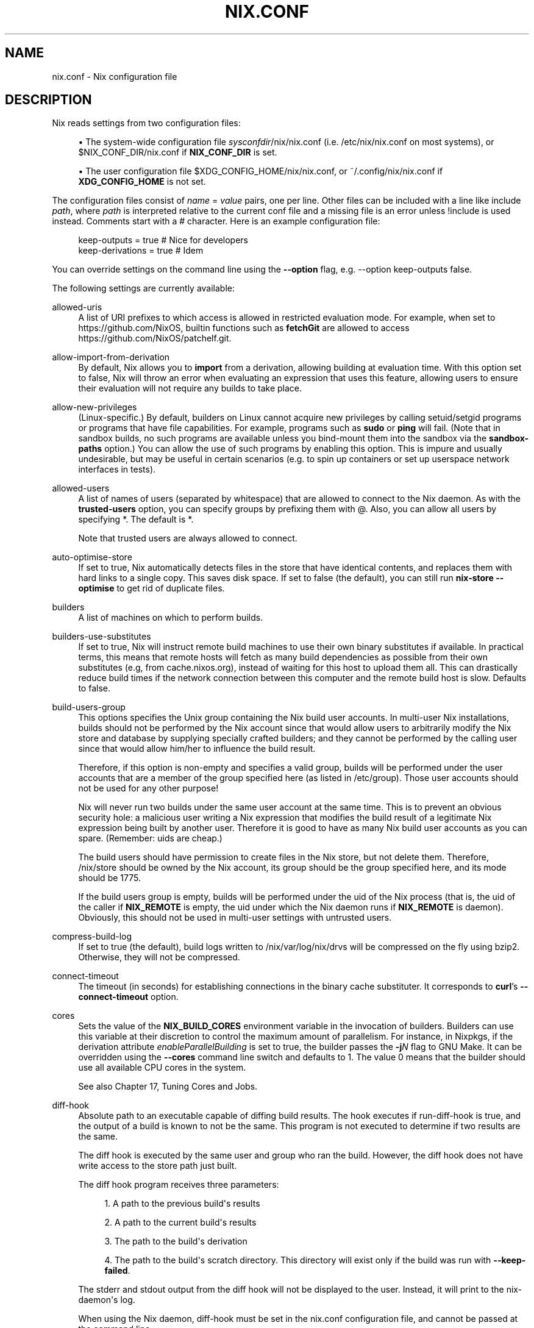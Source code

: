 '\" t
.\"     Title: nix.conf
.\"    Author: Eelco Dolstra
.\" Generator: DocBook XSL Stylesheets v1.79.2 <http://docbook.sf.net/>
.\"      Date: 01/01/1980
.\"    Manual: Command Reference
.\"    Source: Nix 2.3.16
.\"  Language: English
.\"
.TH "NIX\&.CONF" "5" "01/01/1980" "Nix 2\&.3\&.16" "Command Reference"
.\" -----------------------------------------------------------------
.\" * Define some portability stuff
.\" -----------------------------------------------------------------
.\" ~~~~~~~~~~~~~~~~~~~~~~~~~~~~~~~~~~~~~~~~~~~~~~~~~~~~~~~~~~~~~~~~~
.\" http://bugs.debian.org/507673
.\" http://lists.gnu.org/archive/html/groff/2009-02/msg00013.html
.\" ~~~~~~~~~~~~~~~~~~~~~~~~~~~~~~~~~~~~~~~~~~~~~~~~~~~~~~~~~~~~~~~~~
.ie \n(.g .ds Aq \(aq
.el       .ds Aq '
.\" -----------------------------------------------------------------
.\" * set default formatting
.\" -----------------------------------------------------------------
.\" disable hyphenation
.nh
.\" disable justification (adjust text to left margin only)
.ad l
.\" -----------------------------------------------------------------
.\" * MAIN CONTENT STARTS HERE *
.\" -----------------------------------------------------------------
.SH "NAME"
nix.conf \- Nix configuration file
.SH "DESCRIPTION"
.PP
Nix reads settings from two configuration files:
.sp
.RS 4
.ie n \{\
\h'-04'\(bu\h'+03'\c
.\}
.el \{\
.sp -1
.IP \(bu 2.3
.\}
The system\-wide configuration file
\fIsysconfdir\fR/nix/nix\&.conf
(i\&.e\&.
/etc/nix/nix\&.conf
on most systems), or
$NIX_CONF_DIR/nix\&.conf
if
\fBNIX_CONF_DIR\fR
is set\&.
.RE
.sp
.RS 4
.ie n \{\
\h'-04'\(bu\h'+03'\c
.\}
.el \{\
.sp -1
.IP \(bu 2.3
.\}
The user configuration file
$XDG_CONFIG_HOME/nix/nix\&.conf, or
~/\&.config/nix/nix\&.conf
if
\fBXDG_CONFIG_HOME\fR
is not set\&.
.RE
.PP
The configuration files consist of
\fIname\fR = \fIvalue\fR
pairs, one per line\&. Other files can be included with a line like
include \fIpath\fR, where
\fIpath\fR
is interpreted relative to the current conf file and a missing file is an error unless
!include
is used instead\&. Comments start with a
#
character\&. Here is an example configuration file:
.sp
.if n \{\
.RS 4
.\}
.nf
keep\-outputs = true       # Nice for developers
keep\-derivations = true   # Idem
.fi
.if n \{\
.RE
.\}
.PP
You can override settings on the command line using the
\fB\-\-option\fR
flag, e\&.g\&.
\-\-option keep\-outputs false\&.
.PP
The following settings are currently available:
.PP
allowed\-uris
.RS 4
A list of URI prefixes to which access is allowed in restricted evaluation mode\&. For example, when set to
https://github\&.com/NixOS, builtin functions such as
\fBfetchGit\fR
are allowed to access
https://github\&.com/NixOS/patchelf\&.git\&.
.RE
.PP
allow\-import\-from\-derivation
.RS 4
By default, Nix allows you to
\fBimport\fR
from a derivation, allowing building at evaluation time\&. With this option set to false, Nix will throw an error when evaluating an expression that uses this feature, allowing users to ensure their evaluation will not require any builds to take place\&.
.RE
.PP
allow\-new\-privileges
.RS 4
(Linux\-specific\&.) By default, builders on Linux cannot acquire new privileges by calling setuid/setgid programs or programs that have file capabilities\&. For example, programs such as
\fBsudo\fR
or
\fBping\fR
will fail\&. (Note that in sandbox builds, no such programs are available unless you bind\-mount them into the sandbox via the
\fBsandbox\-paths\fR
option\&.) You can allow the use of such programs by enabling this option\&. This is impure and usually undesirable, but may be useful in certain scenarios (e\&.g\&. to spin up containers or set up userspace network interfaces in tests)\&.
.RE
.PP
allowed\-users
.RS 4
A list of names of users (separated by whitespace) that are allowed to connect to the Nix daemon\&. As with the
\fBtrusted\-users\fR
option, you can specify groups by prefixing them with
@\&. Also, you can allow all users by specifying
*\&. The default is
*\&.
.sp
Note that trusted users are always allowed to connect\&.
.RE
.PP
auto\-optimise\-store
.RS 4
If set to
true, Nix automatically detects files in the store that have identical contents, and replaces them with hard links to a single copy\&. This saves disk space\&. If set to
false
(the default), you can still run
\fBnix\-store \-\-optimise\fR
to get rid of duplicate files\&.
.RE
.PP
builders
.RS 4
A list of machines on which to perform builds\&.
.RE
.PP
builders\-use\-substitutes
.RS 4
If set to
true, Nix will instruct remote build machines to use their own binary substitutes if available\&. In practical terms, this means that remote hosts will fetch as many build dependencies as possible from their own substitutes (e\&.g, from
cache\&.nixos\&.org), instead of waiting for this host to upload them all\&. This can drastically reduce build times if the network connection between this computer and the remote build host is slow\&. Defaults to
false\&.
.RE
.PP
build\-users\-group
.RS 4
This options specifies the Unix group containing the Nix build user accounts\&. In multi\-user Nix installations, builds should not be performed by the Nix account since that would allow users to arbitrarily modify the Nix store and database by supplying specially crafted builders; and they cannot be performed by the calling user since that would allow him/her to influence the build result\&.
.sp
Therefore, if this option is non\-empty and specifies a valid group, builds will be performed under the user accounts that are a member of the group specified here (as listed in
/etc/group)\&. Those user accounts should not be used for any other purpose!
.sp
Nix will never run two builds under the same user account at the same time\&. This is to prevent an obvious security hole: a malicious user writing a Nix expression that modifies the build result of a legitimate Nix expression being built by another user\&. Therefore it is good to have as many Nix build user accounts as you can spare\&. (Remember: uids are cheap\&.)
.sp
The build users should have permission to create files in the Nix store, but not delete them\&. Therefore,
/nix/store
should be owned by the Nix account, its group should be the group specified here, and its mode should be
1775\&.
.sp
If the build users group is empty, builds will be performed under the uid of the Nix process (that is, the uid of the caller if
\fBNIX_REMOTE\fR
is empty, the uid under which the Nix daemon runs if
\fBNIX_REMOTE\fR
is
daemon)\&. Obviously, this should not be used in multi\-user settings with untrusted users\&.
.RE
.PP
compress\-build\-log
.RS 4
If set to
true
(the default), build logs written to
/nix/var/log/nix/drvs
will be compressed on the fly using bzip2\&. Otherwise, they will not be compressed\&.
.RE
.PP
connect\-timeout
.RS 4
The timeout (in seconds) for establishing connections in the binary cache substituter\&. It corresponds to
\fBcurl\fR\(cqs
\fB\-\-connect\-timeout\fR
option\&.
.RE
.PP
cores
.RS 4
Sets the value of the
\fBNIX_BUILD_CORES\fR
environment variable in the invocation of builders\&. Builders can use this variable at their discretion to control the maximum amount of parallelism\&. For instance, in Nixpkgs, if the derivation attribute
\fIenableParallelBuilding\fR
is set to
true, the builder passes the
\fB\-j\fR\fB\fIN\fR\fR
flag to GNU Make\&. It can be overridden using the
\fB\-\-cores\fR
command line switch and defaults to
1\&. The value
0
means that the builder should use all available CPU cores in the system\&.
.sp
See also
Chapter\ \&17, Tuning Cores and Jobs\&.
.RE
.PP
diff\-hook
.RS 4
Absolute path to an executable capable of diffing build results\&. The hook executes if
run\-diff\-hook
is true, and the output of a build is known to not be the same\&. This program is not executed to determine if two results are the same\&.
.sp
The diff hook is executed by the same user and group who ran the build\&. However, the diff hook does not have write access to the store path just built\&.
.sp
The diff hook program receives three parameters:
.sp
.RS 4
.ie n \{\
\h'-04' 1.\h'+01'\c
.\}
.el \{\
.sp -1
.IP "  1." 4.2
.\}
A path to the previous build\*(Aqs results
.RE
.sp
.RS 4
.ie n \{\
\h'-04' 2.\h'+01'\c
.\}
.el \{\
.sp -1
.IP "  2." 4.2
.\}
A path to the current build\*(Aqs results
.RE
.sp
.RS 4
.ie n \{\
\h'-04' 3.\h'+01'\c
.\}
.el \{\
.sp -1
.IP "  3." 4.2
.\}
The path to the build\*(Aqs derivation
.RE
.sp
.RS 4
.ie n \{\
\h'-04' 4.\h'+01'\c
.\}
.el \{\
.sp -1
.IP "  4." 4.2
.\}
The path to the build\*(Aqs scratch directory\&. This directory will exist only if the build was run with
\fB\-\-keep\-failed\fR\&.
.RE
.sp
The stderr and stdout output from the diff hook will not be displayed to the user\&. Instead, it will print to the nix\-daemon\*(Aqs log\&.
.sp
When using the Nix daemon,
diff\-hook
must be set in the
nix\&.conf
configuration file, and cannot be passed at the command line\&.
.RE
.PP
enforce\-determinism
.RS 4
See
repeat\&.
.RE
.PP
extra\-sandbox\-paths
.RS 4
A list of additional paths appended to
\fBsandbox\-paths\fR\&. Useful if you want to extend its default value\&.
.RE
.PP
extra\-platforms
.RS 4
Platforms other than the native one which this machine is capable of building for\&. This can be useful for supporting additional architectures on compatible machines: i686\-linux can be built on x86_64\-linux machines (and the default for this setting reflects this); armv7 is backwards\-compatible with armv6 and armv5tel; some aarch64 machines can also natively run 32\-bit ARM code; and qemu\-user may be used to support non\-native platforms (though this may be slow and buggy)\&. Most values for this are not enabled by default because build systems will often misdetect the target platform and generate incompatible code, so you may wish to cross\-check the results of using this option against proper natively\-built versions of your derivations\&.
.RE
.PP
extra\-substituters
.RS 4
Additional binary caches appended to those specified in
\fBsubstituters\fR\&. When used by unprivileged users, untrusted substituters (i\&.e\&. those not listed in
\fBtrusted\-substituters\fR) are silently ignored\&.
.RE
.PP
fallback
.RS 4
If set to
true, Nix will fall back to building from source if a binary substitute fails\&. This is equivalent to the
\fB\-\-fallback\fR
flag\&. The default is
false\&.
.RE
.PP
fsync\-metadata
.RS 4
If set to
true, changes to the Nix store metadata (in
/nix/var/nix/db) are synchronously flushed to disk\&. This improves robustness in case of system crashes, but reduces performance\&. The default is
true\&.
.RE
.PP
hashed\-mirrors
.RS 4
A list of web servers used by
\fBbuiltins\&.fetchurl\fR
to obtain files by hash\&. The default is
http://tarballs\&.nixos\&.org/\&. Given a hash type
\fIht\fR
and a base\-16 hash
\fIh\fR, Nix will try to download the file from
hashed\-mirror/\fIht\fR/\fIh\fR\&. This allows files to be downloaded even if they have disappeared from their original URI\&. For example, given the default mirror
http://tarballs\&.nixos\&.org/, when building the derivation
.sp
.if n \{\
.RS 4
.\}
.nf
builtins\&.fetchurl {
  url = https://example\&.org/foo\-1\&.2\&.3\&.tar\&.xz;
  sha256 = "2c26b46b68ffc68ff99b453c1d30413413422d706483bfa0f98a5e886266e7ae";
}
.fi
.if n \{\
.RE
.\}
.sp
Nix will attempt to download this file from
http://tarballs\&.nixos\&.org/sha256/2c26b46b68ffc68ff99b453c1d30413413422d706483bfa0f98a5e886266e7ae
first\&. If it is not available there, if will try the original URI\&.
.RE
.PP
http\-connections
.RS 4
The maximum number of parallel TCP connections used to fetch files from binary caches and by other downloads\&. It defaults to 25\&. 0 means no limit\&.
.RE
.PP
keep\-build\-log
.RS 4
If set to
true
(the default), Nix will write the build log of a derivation (i\&.e\&. the standard output and error of its builder) to the directory
/nix/var/log/nix/drvs\&. The build log can be retrieved using the command
\fBnix\-store \-l \fR\fB\fIpath\fR\fR\&.
.RE
.PP
keep\-derivations
.RS 4
If
true
(default), the garbage collector will keep the derivations from which non\-garbage store paths were built\&. If
false, they will be deleted unless explicitly registered as a root (or reachable from other roots)\&.
.sp
Keeping derivation around is useful for querying and traceability (e\&.g\&., it allows you to ask with what dependencies or options a store path was built), so by default this option is on\&. Turn it off to save a bit of disk space (or a lot if
keep\-outputs
is also turned on)\&.
.RE
.PP
keep\-env\-derivations
.RS 4
If
false
(default), derivations are not stored in Nix user environments\&. That is, the derivations of any build\-time\-only dependencies may be garbage\-collected\&.
.sp
If
true, when you add a Nix derivation to a user environment, the path of the derivation is stored in the user environment\&. Thus, the derivation will not be garbage\-collected until the user environment generation is deleted (\fBnix\-env \-\-delete\-generations\fR)\&. To prevent build\-time\-only dependencies from being collected, you should also turn on
keep\-outputs\&.
.sp
The difference between this option and
keep\-derivations
is that this one is \(lqsticky\(rq: it applies to any user environment created while this option was enabled, while
keep\-derivations
only applies at the moment the garbage collector is run\&.
.RE
.PP
keep\-outputs
.RS 4
If
true, the garbage collector will keep the outputs of non\-garbage derivations\&. If
false
(default), outputs will be deleted unless they are GC roots themselves (or reachable from other roots)\&.
.sp
In general, outputs must be registered as roots separately\&. However, even if the output of a derivation is registered as a root, the collector will still delete store paths that are used only at build time (e\&.g\&., the C compiler, or source tarballs downloaded from the network)\&. To prevent it from doing so, set this option to
true\&.
.RE
.PP
max\-build\-log\-size
.RS 4
This option defines the maximum number of bytes that a builder can write to its stdout/stderr\&. If the builder exceeds this limit, it\(cqs killed\&. A value of
0
(the default) means that there is no limit\&.
.RE
.PP
max\-free
.RS 4
When a garbage collection is triggered by the
min\-free
option, it stops as soon as
max\-free
bytes are available\&. The default is infinity (i\&.e\&. delete all garbage)\&.
.RE
.PP
max\-jobs
.RS 4
This option defines the maximum number of jobs that Nix will try to build in parallel\&. The default is
1\&. The special value
auto
causes Nix to use the number of CPUs in your system\&.
0
is useful when using remote builders to prevent any local builds (except for
preferLocalBuild
derivation attribute which executes locally regardless)\&. It can be overridden using the
\fB\-\-max\-jobs\fR
(\fB\-j\fR) command line switch\&.
.sp
See also
Chapter\ \&17, Tuning Cores and Jobs\&.
.RE
.PP
max\-silent\-time
.RS 4
This option defines the maximum number of seconds that a builder can go without producing any data on standard output or standard error\&. This is useful (for instance in an automated build system) to catch builds that are stuck in an infinite loop, or to catch remote builds that are hanging due to network problems\&. It can be overridden using the
\fB\-\-max\-silent\-time\fR
command line switch\&.
.sp
The value
0
means that there is no timeout\&. This is also the default\&.
.RE
.PP
min\-free
.RS 4
When free disk space in
/nix/store
drops below
min\-free
during a build, Nix performs a garbage\-collection until
max\-free
bytes are available or there is no more garbage\&. A value of
0
(the default) disables this feature\&.
.RE
.PP
narinfo\-cache\-negative\-ttl
.RS 4
The TTL in seconds for negative lookups\&. If a store path is queried from a substituter but was not found, there will be a negative lookup cached in the local disk cache database for the specified duration\&.
.RE
.PP
narinfo\-cache\-positive\-ttl
.RS 4
The TTL in seconds for positive lookups\&. If a store path is queried from a substituter, the result of the query will be cached in the local disk cache database including some of the NAR metadata\&. The default TTL is a month, setting a shorter TTL for positive lookups can be useful for binary caches that have frequent garbage collection, in which case having a more frequent cache invalidation would prevent trying to pull the path again and failing with a hash mismatch if the build isn\*(Aqt reproducible\&.
.RE
.PP
netrc\-file
.RS 4
If set to an absolute path to a
netrc
file, Nix will use the HTTP authentication credentials in this file when trying to download from a remote host through HTTP or HTTPS\&. Defaults to
$NIX_CONF_DIR/netrc\&.
.sp
The
netrc
file consists of a list of accounts in the following format:
.sp
.if n \{\
.RS 4
.\}
.nf
machine \fImy\-machine\fR
login \fImy\-username\fR
password \fImy\-password\fR
.fi
.if n \{\
.RE
.\}
.sp
For the exact syntax, see
\m[blue]\fBthe curl documentation\&.\fR\m[]\&\s-2\u[1]\d\s+2
.if n \{\
.sp
.\}
.RS 4
.it 1 an-trap
.nr an-no-space-flag 1
.nr an-break-flag 1
.br
.ps +1
\fBNote\fR
.ps -1
.br
This must be an absolute path, and
~
is not resolved\&. For example,
~/\&.netrc
won\*(Aqt resolve to your home directory\*(Aqs
\&.netrc\&.
.sp .5v
.RE
.RE
.PP
plugin\-files
.RS 4
A list of plugin files to be loaded by Nix\&. Each of these files will be dlopened by Nix, allowing them to affect execution through static initialization\&. In particular, these plugins may construct static instances of RegisterPrimOp to add new primops or constants to the expression language, RegisterStoreImplementation to add new store implementations, RegisterCommand to add new subcommands to the
nix
command, and RegisterSetting to add new nix config settings\&. See the constructors for those types for more details\&.
.sp
Since these files are loaded into the same address space as Nix itself, they must be DSOs compatible with the instance of Nix running at the time (i\&.e\&. compiled against the same headers, not linked to any incompatible libraries)\&. They should not be linked to any Nix libs directly, as those will be available already at load time\&.
.sp
If an entry in the list is a directory, all files in the directory are loaded as plugins (non\-recursively)\&.
.RE
.PP
pre\-build\-hook
.RS 4
If set, the path to a program that can set extra derivation\-specific settings for this system\&. This is used for settings that can\*(Aqt be captured by the derivation model itself and are too variable between different versions of the same system to be hard\-coded into nix\&.
.sp
The hook is passed the derivation path and, if sandboxes are enabled, the sandbox directory\&. It can then modify the sandbox and send a series of commands to modify various settings to stdout\&. The currently recognized commands are:
.PP
extra\-sandbox\-paths
.RS 4
Pass a list of files and directories to be included in the sandbox for this build\&. One entry per line, terminated by an empty line\&. Entries have the same format as
sandbox\-paths\&.
.RE
.RE
.PP
post\-build\-hook
.RS 4
Optional\&. The path to a program to execute after each build\&.
.sp
This option is only settable in the global
nix\&.conf, or on the command line by trusted users\&.
.sp
When using the nix\-daemon, the daemon executes the hook as
root\&. If the nix\-daemon is not involved, the hook runs as the user executing the nix\-build\&.
.sp
.RS 4
.ie n \{\
\h'-04'\(bu\h'+03'\c
.\}
.el \{\
.sp -1
.IP \(bu 2.3
.\}
The hook executes after an evaluation\-time build\&.
.RE
.sp
.RS 4
.ie n \{\
\h'-04'\(bu\h'+03'\c
.\}
.el \{\
.sp -1
.IP \(bu 2.3
.\}
The hook does not execute on substituted paths\&.
.RE
.sp
.RS 4
.ie n \{\
\h'-04'\(bu\h'+03'\c
.\}
.el \{\
.sp -1
.IP \(bu 2.3
.\}
The hook\*(Aqs output always goes to the user\*(Aqs terminal\&.
.RE
.sp
.RS 4
.ie n \{\
\h'-04'\(bu\h'+03'\c
.\}
.el \{\
.sp -1
.IP \(bu 2.3
.\}
If the hook fails, the build succeeds but no further builds execute\&.
.RE
.sp
.RS 4
.ie n \{\
\h'-04'\(bu\h'+03'\c
.\}
.el \{\
.sp -1
.IP \(bu 2.3
.\}
The hook executes synchronously, and blocks other builds from progressing while it runs\&.
.RE
.sp
The program executes with no arguments\&. The program\*(Aqs environment contains the following environment variables:
.PP
\fBDRV_PATH\fR
.RS 4
The derivation for the built paths\&.
.sp
Example:
/nix/store/5nihn1a7pa8b25l9zafqaqibznlvvp3f\-bash\-4\&.4\-p23\&.drv
.RE
.PP
\fBOUT_PATHS\fR
.RS 4
Output paths of the built derivation, separated by a space character\&.
.sp
Example:
/nix/store/zf5lbh336mnzf1nlswdn11g4n2m8zh3g\-bash\-4\&.4\-p23\-dev /nix/store/rjxwxwv1fpn9wa2x5ssk5phzwlcv4mna\-bash\-4\&.4\-p23\-doc /nix/store/6bqvbzjkcp9695dq0dpl5y43nvy37pq1\-bash\-4\&.4\-p23\-info /nix/store/r7fng3kk3vlpdlh2idnrbn37vh4imlj2\-bash\-4\&.4\-p23\-man /nix/store/xfghy8ixrhz3kyy6p724iv3cxji088dx\-bash\-4\&.4\-p23\&.
.RE
.sp
See
Chapter\ \&19, Using the post\-build\-hook
for an example implementation\&.
.RE
.PP
repeat
.RS 4
How many times to repeat builds to check whether they are deterministic\&. The default value is 0\&. If the value is non\-zero, every build is repeated the specified number of times\&. If the contents of any of the runs differs from the previous ones and
enforce\-determinism
is true, the build is rejected and the resulting store paths are not registered as \(lqvalid\(rq in Nix\(cqs database\&.
.RE
.PP
require\-sigs
.RS 4
If set to
true
(the default), any non\-content\-addressed path added or copied to the Nix store (e\&.g\&. when substituting from a binary cache) must have a valid signature, that is, be signed using one of the keys listed in
\fBtrusted\-public\-keys\fR
or
\fBsecret\-key\-files\fR\&. Set to
false
to disable signature checking\&.
.RE
.PP
restrict\-eval
.RS 4
If set to
true, the Nix evaluator will not allow access to any files outside of the Nix search path (as set via the
\fBNIX_PATH\fR
environment variable or the
\fB\-I\fR
option), or to URIs outside of
\fBallowed\-uri\fR\&. The default is
false\&.
.RE
.PP
run\-diff\-hook
.RS 4
If true, enable the execution of
diff\-hook\&.
.sp
When using the Nix daemon,
run\-diff\-hook
must be set in the
nix\&.conf
configuration file, and cannot be passed at the command line\&.
.RE
.PP
sandbox
.RS 4
If set to
true, builds will be performed in a
\fIsandboxed environment\fR, i\&.e\&., they\(cqre isolated from the normal file system hierarchy and will only see their dependencies in the Nix store, the temporary build directory, private versions of
/proc,
/dev,
/dev/shm
and
/dev/pts
(on Linux), and the paths configured with the
sandbox\-paths option\&. This is useful to prevent undeclared dependencies on files in directories such as
/usr/bin\&. In addition, on Linux, builds run in private PID, mount, network, IPC and UTS namespaces to isolate them from other processes in the system (except that fixed\-output derivations do not run in private network namespace to ensure they can access the network)\&.
.sp
Currently, sandboxing only work on Linux and macOS\&. The use of a sandbox requires that Nix is run as root (so you should use the
\(lqbuild users\(rq feature
to perform the actual builds under different users than root)\&.
.sp
If this option is set to
relaxed, then fixed\-output derivations and derivations that have the
\fI__noChroot\fR
attribute set to
true
do not run in sandboxes\&.
.sp
The default is
true
on Linux and
false
on all other platforms\&.
.RE
.PP
sandbox\-dev\-shm\-size
.RS 4
This option determines the maximum size of the
tmpfs
filesystem mounted on
/dev/shm
in Linux sandboxes\&. For the format, see the description of the
\fBsize\fR
option of
tmpfs
in
\fBmount\fR(8)\&. The default is
50%\&.
.RE
.PP
sandbox\-paths
.RS 4
A list of paths bind\-mounted into Nix sandbox environments\&. You can use the syntax
\fItarget\fR=\fIsource\fR
to mount a path in a different location in the sandbox; for instance,
/bin=/nix\-bin
will mount the path
/nix\-bin
as
/bin
inside the sandbox\&. If
\fIsource\fR
is followed by
?, then it is not an error if
\fIsource\fR
does not exist; for example,
/dev/nvidiactl?
specifies that
/dev/nvidiactl
will only be mounted in the sandbox if it exists in the host filesystem\&.
.sp
Depending on how Nix was built, the default value for this option may be empty or provide
/bin/sh
as a bind\-mount of
\fBbash\fR\&.
.RE
.PP
secret\-key\-files
.RS 4
A whitespace\-separated list of files containing secret (private) keys\&. These are used to sign locally\-built paths\&. They can be generated using
\fBnix\-store \-\-generate\-binary\-cache\-key\fR\&. The corresponding public key can be distributed to other users, who can add it to
\fBtrusted\-public\-keys\fR
in their
nix\&.conf\&.
.RE
.PP
show\-trace
.RS 4
Causes Nix to print out a stack trace in case of Nix expression evaluation errors\&.
.RE
.PP
substitute
.RS 4
If set to
true
(default), Nix will use binary substitutes if available\&. This option can be disabled to force building from source\&.
.RE
.PP
stalled\-download\-timeout
.RS 4
The timeout (in seconds) for receiving data from servers during download\&. Nix cancels idle downloads after this timeout\*(Aqs duration\&.
.RE
.PP
substituters
.RS 4
A list of URLs of substituters, separated by whitespace\&. The default is
https://cache\&.nixos\&.org\&.
.RE
.PP
system
.RS 4
This option specifies the canonical Nix system name of the current installation, such as
i686\-linux
or
x86_64\-darwin\&. Nix can only build derivations whose
system
attribute equals the value specified here\&. In general, it never makes sense to modify this value from its default, since you can use it to \(oqlie\(cq about the platform you are building on (e\&.g\&., perform a Mac OS build on a Linux machine; the result would obviously be wrong)\&. It only makes sense if the Nix binaries can run on multiple platforms, e\&.g\&., \(oquniversal binaries\(cq that run on
x86_64\-linux
and
i686\-linux\&.
.sp
It defaults to the canonical Nix system name detected by
configure
at build time\&.
.RE
.PP
system\-features
.RS 4
A set of system \(lqfeatures\(rq supported by this machine, e\&.g\&.
kvm\&. Derivations can express a dependency on such features through the derivation attribute
\fIrequiredSystemFeatures\fR\&. For example, the attribute
.sp
.if n \{\
.RS 4
.\}
.nf
requiredSystemFeatures = [ "kvm" ];
.fi
.if n \{\
.RE
.\}
.sp
ensures that the derivation can only be built on a machine with the
kvm
feature\&.
.sp
This setting by default includes
kvm
if
/dev/kvm
is accessible, and the pseudo\-features
nixos\-test,
benchmark
and
big\-parallel
that are used in Nixpkgs to route builds to specific machines\&.
.RE
.PP
tarball\-ttl
.RS 4
Default:
3600
seconds\&.
.sp
The number of seconds a downloaded tarball is considered fresh\&. If the cached tarball is stale, Nix will check whether it is still up to date using the ETag header\&. Nix will download a new version if the ETag header is unsupported, or the cached ETag doesn\*(Aqt match\&.
.sp
Setting the TTL to
0
forces Nix to always check if the tarball is up to date\&.
.sp
Nix caches tarballs in
$XDG_CACHE_HOME/nix/tarballs\&.
.sp
Files fetched via
\fBNIX_PATH\fR,
\fBfetchGit\fR,
\fBfetchMercurial\fR,
\fBfetchTarball\fR, and
\fBfetchurl\fR
respect this TTL\&.
.RE
.PP
timeout
.RS 4
This option defines the maximum number of seconds that a builder can run\&. This is useful (for instance in an automated build system) to catch builds that are stuck in an infinite loop but keep writing to their standard output or standard error\&. It can be overridden using the
\fB\-\-timeout\fR
command line switch\&.
.sp
The value
0
means that there is no timeout\&. This is also the default\&.
.RE
.PP
trace\-function\-calls
.RS 4
Default:
false\&.
.sp
If set to
true, the Nix evaluator will trace every function call\&. Nix will print a log message at the "vomit" level for every function entrance and function exit\&.
.sp
.if n \{\
.RS 4
.\}
.nf
function\-trace entered undefined position at 1565795816999559622
function\-trace exited undefined position at 1565795816999581277
function\-trace entered /nix/store/\&.\&.\&./example\&.nix:226:41 at 1565795253249935150
function\-trace exited /nix/store/\&.\&.\&./example\&.nix:226:41 at 1565795253249941684
.fi
.if n \{\
.RE
.\}
The
undefined position
means the function call is a builtin\&.
.sp
Use the
contrib/stack\-collapse\&.py
script distributed with the Nix source code to convert the trace logs in to a format suitable for
\fBflamegraph\&.pl\fR\&.
.RE
.PP
trusted\-public\-keys
.RS 4
A whitespace\-separated list of public keys\&. When paths are copied from another Nix store (such as a binary cache), they must be signed with one of these keys\&. For example:
cache\&.nixos\&.org\-1:6NCHdD59X431o0gWypbMrAURkbJ16ZPMQFGspcDShjY= hydra\&.nixos\&.org\-1:CNHJZBh9K4tP3EKF6FkkgeVYsS3ohTl+oS0Qa8bezVs=\&.
.RE
.PP
trusted\-substituters
.RS 4
A list of URLs of substituters, separated by whitespace\&. These are not used by default, but can be enabled by users of the Nix daemon by specifying
\-\-option substituters \fIurls\fR
on the command line\&. Unprivileged users are only allowed to pass a subset of the URLs listed in
substituters
and
trusted\-substituters\&.
.RE
.PP
trusted\-users
.RS 4
A list of names of users (separated by whitespace) that have additional rights when connecting to the Nix daemon, such as the ability to specify additional binary caches, or to import unsigned NARs\&. You can also specify groups by prefixing them with
@; for instance,
@wheel
means all users in the
wheel
group\&. The default is
root\&.
.if n \{\
.sp
.\}
.RS 4
.it 1 an-trap
.nr an-no-space-flag 1
.nr an-break-flag 1
.br
.ps +1
\fBWarning\fR
.ps -1
.br
Adding a user to
\fBtrusted\-users\fR
is essentially equivalent to giving that user root access to the system\&. For example, the user can set
\fBsandbox\-paths\fR
and thereby obtain read access to directories that are otherwise inacessible to them\&.
.sp .5v
.RE
.RE
.SS "Deprecated Settings"
.PP
.PP
binary\-caches
.RS 4
\fIDeprecated:\fR
binary\-caches
is now an alias to
substituters\&.
.RE
.PP
binary\-cache\-public\-keys
.RS 4
\fIDeprecated:\fR
binary\-cache\-public\-keys
is now an alias to
trusted\-public\-keys\&.
.RE
.PP
build\-compress\-log
.RS 4
\fIDeprecated:\fR
build\-compress\-log
is now an alias to
compress\-build\-log\&.
.RE
.PP
build\-cores
.RS 4
\fIDeprecated:\fR
build\-cores
is now an alias to
cores\&.
.RE
.PP
build\-extra\-chroot\-dirs
.RS 4
\fIDeprecated:\fR
build\-extra\-chroot\-dirs
is now an alias to
extra\-sandbox\-paths\&.
.RE
.PP
build\-extra\-sandbox\-paths
.RS 4
\fIDeprecated:\fR
build\-extra\-sandbox\-paths
is now an alias to
extra\-sandbox\-paths\&.
.RE
.PP
build\-fallback
.RS 4
\fIDeprecated:\fR
build\-fallback
is now an alias to
fallback\&.
.RE
.PP
build\-max\-jobs
.RS 4
\fIDeprecated:\fR
build\-max\-jobs
is now an alias to
max\-jobs\&.
.RE
.PP
build\-max\-log\-size
.RS 4
\fIDeprecated:\fR
build\-max\-log\-size
is now an alias to
max\-build\-log\-size\&.
.RE
.PP
build\-max\-silent\-time
.RS 4
\fIDeprecated:\fR
build\-max\-silent\-time
is now an alias to
max\-silent\-time\&.
.RE
.PP
build\-repeat
.RS 4
\fIDeprecated:\fR
build\-repeat
is now an alias to
repeat\&.
.RE
.PP
build\-timeout
.RS 4
\fIDeprecated:\fR
build\-timeout
is now an alias to
timeout\&.
.RE
.PP
build\-use\-chroot
.RS 4
\fIDeprecated:\fR
build\-use\-chroot
is now an alias to
sandbox\&.
.RE
.PP
build\-use\-sandbox
.RS 4
\fIDeprecated:\fR
build\-use\-sandbox
is now an alias to
sandbox\&.
.RE
.PP
build\-use\-substitutes
.RS 4
\fIDeprecated:\fR
build\-use\-substitutes
is now an alias to
substitute\&.
.RE
.PP
gc\-keep\-derivations
.RS 4
\fIDeprecated:\fR
gc\-keep\-derivations
is now an alias to
keep\-derivations\&.
.RE
.PP
gc\-keep\-outputs
.RS 4
\fIDeprecated:\fR
gc\-keep\-outputs
is now an alias to
keep\-outputs\&.
.RE
.PP
env\-keep\-derivations
.RS 4
\fIDeprecated:\fR
env\-keep\-derivations
is now an alias to
keep\-env\-derivations\&.
.RE
.PP
extra\-binary\-caches
.RS 4
\fIDeprecated:\fR
extra\-binary\-caches
is now an alias to
extra\-substituters\&.
.RE
.PP
trusted\-binary\-caches
.RS 4
\fIDeprecated:\fR
trusted\-binary\-caches
is now an alias to
trusted\-substituters\&.
.RE
.SH "AUTHOR"
.PP
\fBEelco Dolstra\fR
.RS 4
Author
.RE
.SH "COPYRIGHT"
.br
Copyright \(co 2004-2018 Eelco Dolstra
.br
.SH "NOTES"
.IP " 1." 4
the
    curl documentation.
.RS 4
\%https://ec.haxx.se/usingcurl-netrc.html
.RE
